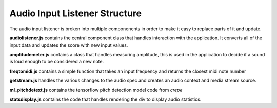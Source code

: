 ==============================
Audio Input Listener Structure
==============================

The audio input listener is broken into multiple componenents in order
to make it easy to replace parts of it and update.

**audiolistener.js** contains the central component class that handles
interaction with the application. It converts all of the input data
and updates the score with new input values.

**amplitudemeter.js** contains a class that handles measuring amplitude,
this is used in the application to decide if a sound is loud enough to
be considered a new note.

**freqtomidi.js** contains a simple function that takes an input frequency
and returns the closest midi note number

**getstream.js** handles the various changes to the audio spec and creates
an audio context and media stream source.

**ml_pitchdetext.js** contains the tensorflow pitch detection model code
from *crepe*

**statsdisplay.js** contains the code that handles rendering the div
to display audio statistics.
